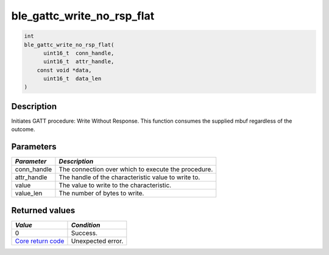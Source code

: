 ble\_gattc\_write\_no\_rsp\_flat
--------------------------------

.. code:: c

    int
    ble_gattc_write_no_rsp_flat(
          uint16_t  conn_handle,
          uint16_t  attr_handle,
        const void *data,
          uint16_t  data_len
    )

Description
~~~~~~~~~~~

Initiates GATT procedure: Write Without Response. This function consumes
the supplied mbuf regardless of the outcome.

Parameters
~~~~~~~~~~

+----------------+-------------------------------------------------------+
| *Parameter*    | *Description*                                         |
+================+=======================================================+
| conn\_handle   | The connection over which to execute the procedure.   |
+----------------+-------------------------------------------------------+
| attr\_handle   | The handle of the characteristic value to write to.   |
+----------------+-------------------------------------------------------+
| value          | The value to write to the characteristic.             |
+----------------+-------------------------------------------------------+
| value\_len     | The number of bytes to write.                         |
+----------------+-------------------------------------------------------+

Returned values
~~~~~~~~~~~~~~~

+-----------------------------------------------------------------------+---------------------+
| *Value*                                                               | *Condition*         |
+=======================================================================+=====================+
| 0                                                                     | Success.            |
+-----------------------------------------------------------------------+---------------------+
| `Core return code <../../ble_hs_return_codes/#return-codes-core>`__   | Unexpected error.   |
+-----------------------------------------------------------------------+---------------------+
